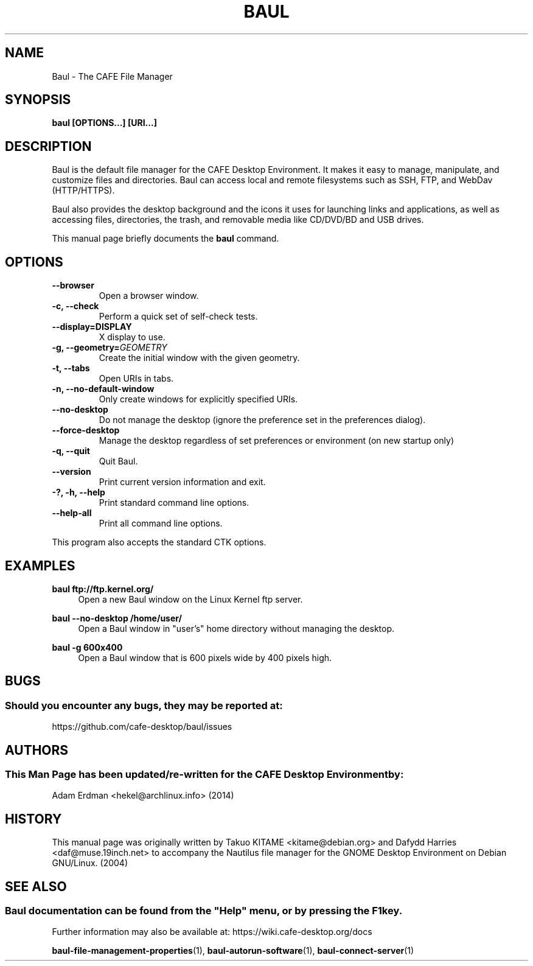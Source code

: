 .\" Man page for Baul.
.TH BAUL 1 "29 January 2014" "CAFE Desktop Environment"
.\" Please adjust this date when revising the manpage.
.\"
.SH "NAME"
Baul \- The CAFE File Manager
.SH "SYNOPSIS"
.B baul [OPTIONS...] [URI...]
.SH "DESCRIPTION"
Baul is the default file manager for the CAFE Desktop Environment. It makes it easy to manage, manipulate, and customize files and directories. Baul can access local and remote filesystems such as SSH, FTP, and WebDav (HTTP/HTTPS).
.PP
Baul also provides the desktop background and the icons it uses for launching links and applications, as well as accessing files, directories, the trash, and removable media like CD/DVD/BD and USB drives.
.PP
This manual page briefly documents the \fBbaul\fR command.
.SH "OPTIONS"
.TP
\fB\-\-browser\fR
Open a browser window.
.TP
\fB\-c, \-\-check\fR
Perform a quick set of self-check tests.
.TP
\fB\-\-display=DISPLAY\fR
X display to use.
.TP
\fB\-g, \-\-geometry=\fIGEOMETRY\fR
Create the initial window with the given geometry.
.TP
\fB\-t, \-\-tabs\fR
Open URIs in tabs.
.TP
\fB\-n, \-\-no\-default\-window\fR
Only create windows for explicitly specified URIs.
.TP
\fB\-\-no\-desktop\fR
Do not manage the desktop (ignore the preference set in the preferences dialog).
.TP
\fB\-\-force\-desktop\fR
Manage the desktop regardless of set preferences or environment (on new startup only)
.TP
\fB\-q, \-\-quit\fR
Quit Baul.
.TP
\fB\-\-version\fR
Print current version information and exit.
.TP
\fB\-?, \-h, \-\-help\fR
Print standard command line options.
.TP
\fB\-\-help\-all\fR
Print all command line options.
.P
This program also accepts the standard CTK options.

.SH "EXAMPLES"
\fBbaul ftp://ftp.kernel.org/\fR
.RS 4
Open a new Baul window on the Linux Kernel ftp server.
.RE
.PP
\fBbaul \-\-no\-desktop /home/user/\fR
.RS 4
Open a Baul window in "user's" home directory without managing the desktop.
.RE
.PP
\fBbaul \-g 600x400\fR
.RS 4
Open a Baul window that is 600 pixels wide by 400 pixels high.
.SH "BUGS"
.SS Should you encounter any bugs, they may be reported at: 
https://github.com/cafe-desktop/baul/issues
.SH "AUTHORS"
.SS This Man Page has been updated/re-written for the CAFE Desktop Environment by:
Adam Erdman <hekel@archlinux.info> (2014)
.SH "HISTORY"
This manual page was originally written by Takuo KITAME <kitame@debian.org> and Dafydd Harries <daf@muse.19inch.net> to accompany the Nautilus file manager for the GNOME Desktop Environment on Debian GNU/Linux. (2004)
.SH "SEE ALSO"
.SS
Baul documentation can be found from the "Help" menu, or by pressing the F1 key. 
Further information may also be available at: https://wiki.cafe-desktop.org/docs
.P
.BR "baul-file-management-properties" (1),
.BR "baul-autorun-software" (1),
.BR "baul-connect-server" (1)
